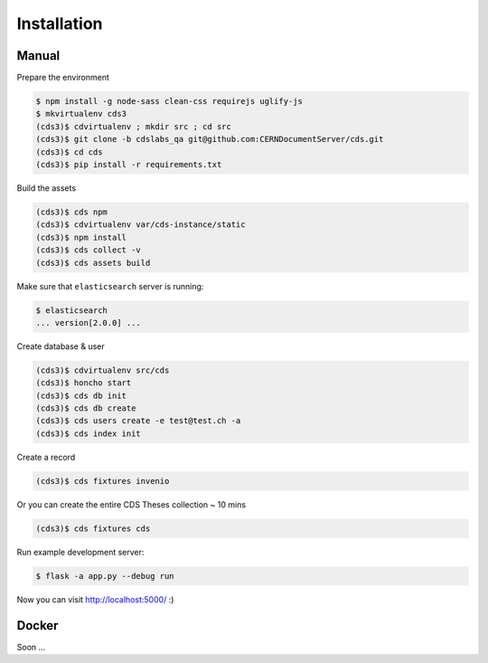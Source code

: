 Installation
============

Manual
------

Prepare the environment

.. code-block:: console

    $ npm install -g node-sass clean-css requirejs uglify-js
    $ mkvirtualenv cds3
    (cds3)$ cdvirtualenv ; mkdir src ; cd src
    (cds3)$ git clone -b cdslabs_qa git@github.com:CERNDocumentServer/cds.git
    (cds3)$ cd cds
    (cds3)$ pip install -r requirements.txt

Build the assets

.. code-block:: console

    (cds3)$ cds npm
    (cds3)$ cdvirtualenv var/cds-instance/static
    (cds3)$ npm install
    (cds3)$ cds collect -v
    (cds3)$ cds assets build

Make sure that ``elasticsearch`` server is running:

.. code-block:: console

    $ elasticsearch
    ... version[2.0.0] ...

Create database & user

.. code-block:: console

    (cds3)$ cdvirtualenv src/cds
    (cds3)$ honcho start
    (cds3)$ cds db init
    (cds3)$ cds db create
    (cds3)$ cds users create -e test@test.ch -a
    (cds3)$ cds index init


Create a record

.. code-block:: console

    (cds3)$ cds fixtures invenio

Or you can create the entire CDS Theses collection ~ 10 mins

.. code-block:: console

    (cds3)$ cds fixtures cds

Run example development server:

.. code-block:: console

    $ flask -a app.py --debug run

Now you can visit http://localhost:5000/ :)

Docker
------

Soon ...
